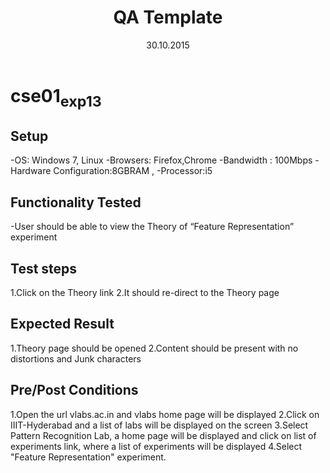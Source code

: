#+TITLE: QA Template
#+Date: 30.10.2015
#+Description:Test cases for Demo purpose

* cse01_exp1_3
** Setup
-OS: Windows 7, Linux
-Browsers: Firefox,Chrome
-Bandwidth : 100Mbps
-Hardware Configuration:8GBRAM , 
-Processor:i5
** Functionality Tested
-User should be able to view the Theory of “Feature Representation” experiment
** Test steps
1.Click on the Theory link 
2.It should re-direct to the Theory page

** Expected Result
1.Theory page should be opened
2.Content should be present with no distortions and Junk characters
** Pre/Post Conditions
1.Open the url vlabs.ac.in and vlabs home page will be displayed 
2.Click on IIIT-Hyderabad and a list of labs will be displayed on the screen 
3.Select Pattern Recognition Lab, a home page will be displayed and click on list of experiments link,
  where a list of experiments will be displayed 
4.Select "Feature Representation" experiment.
